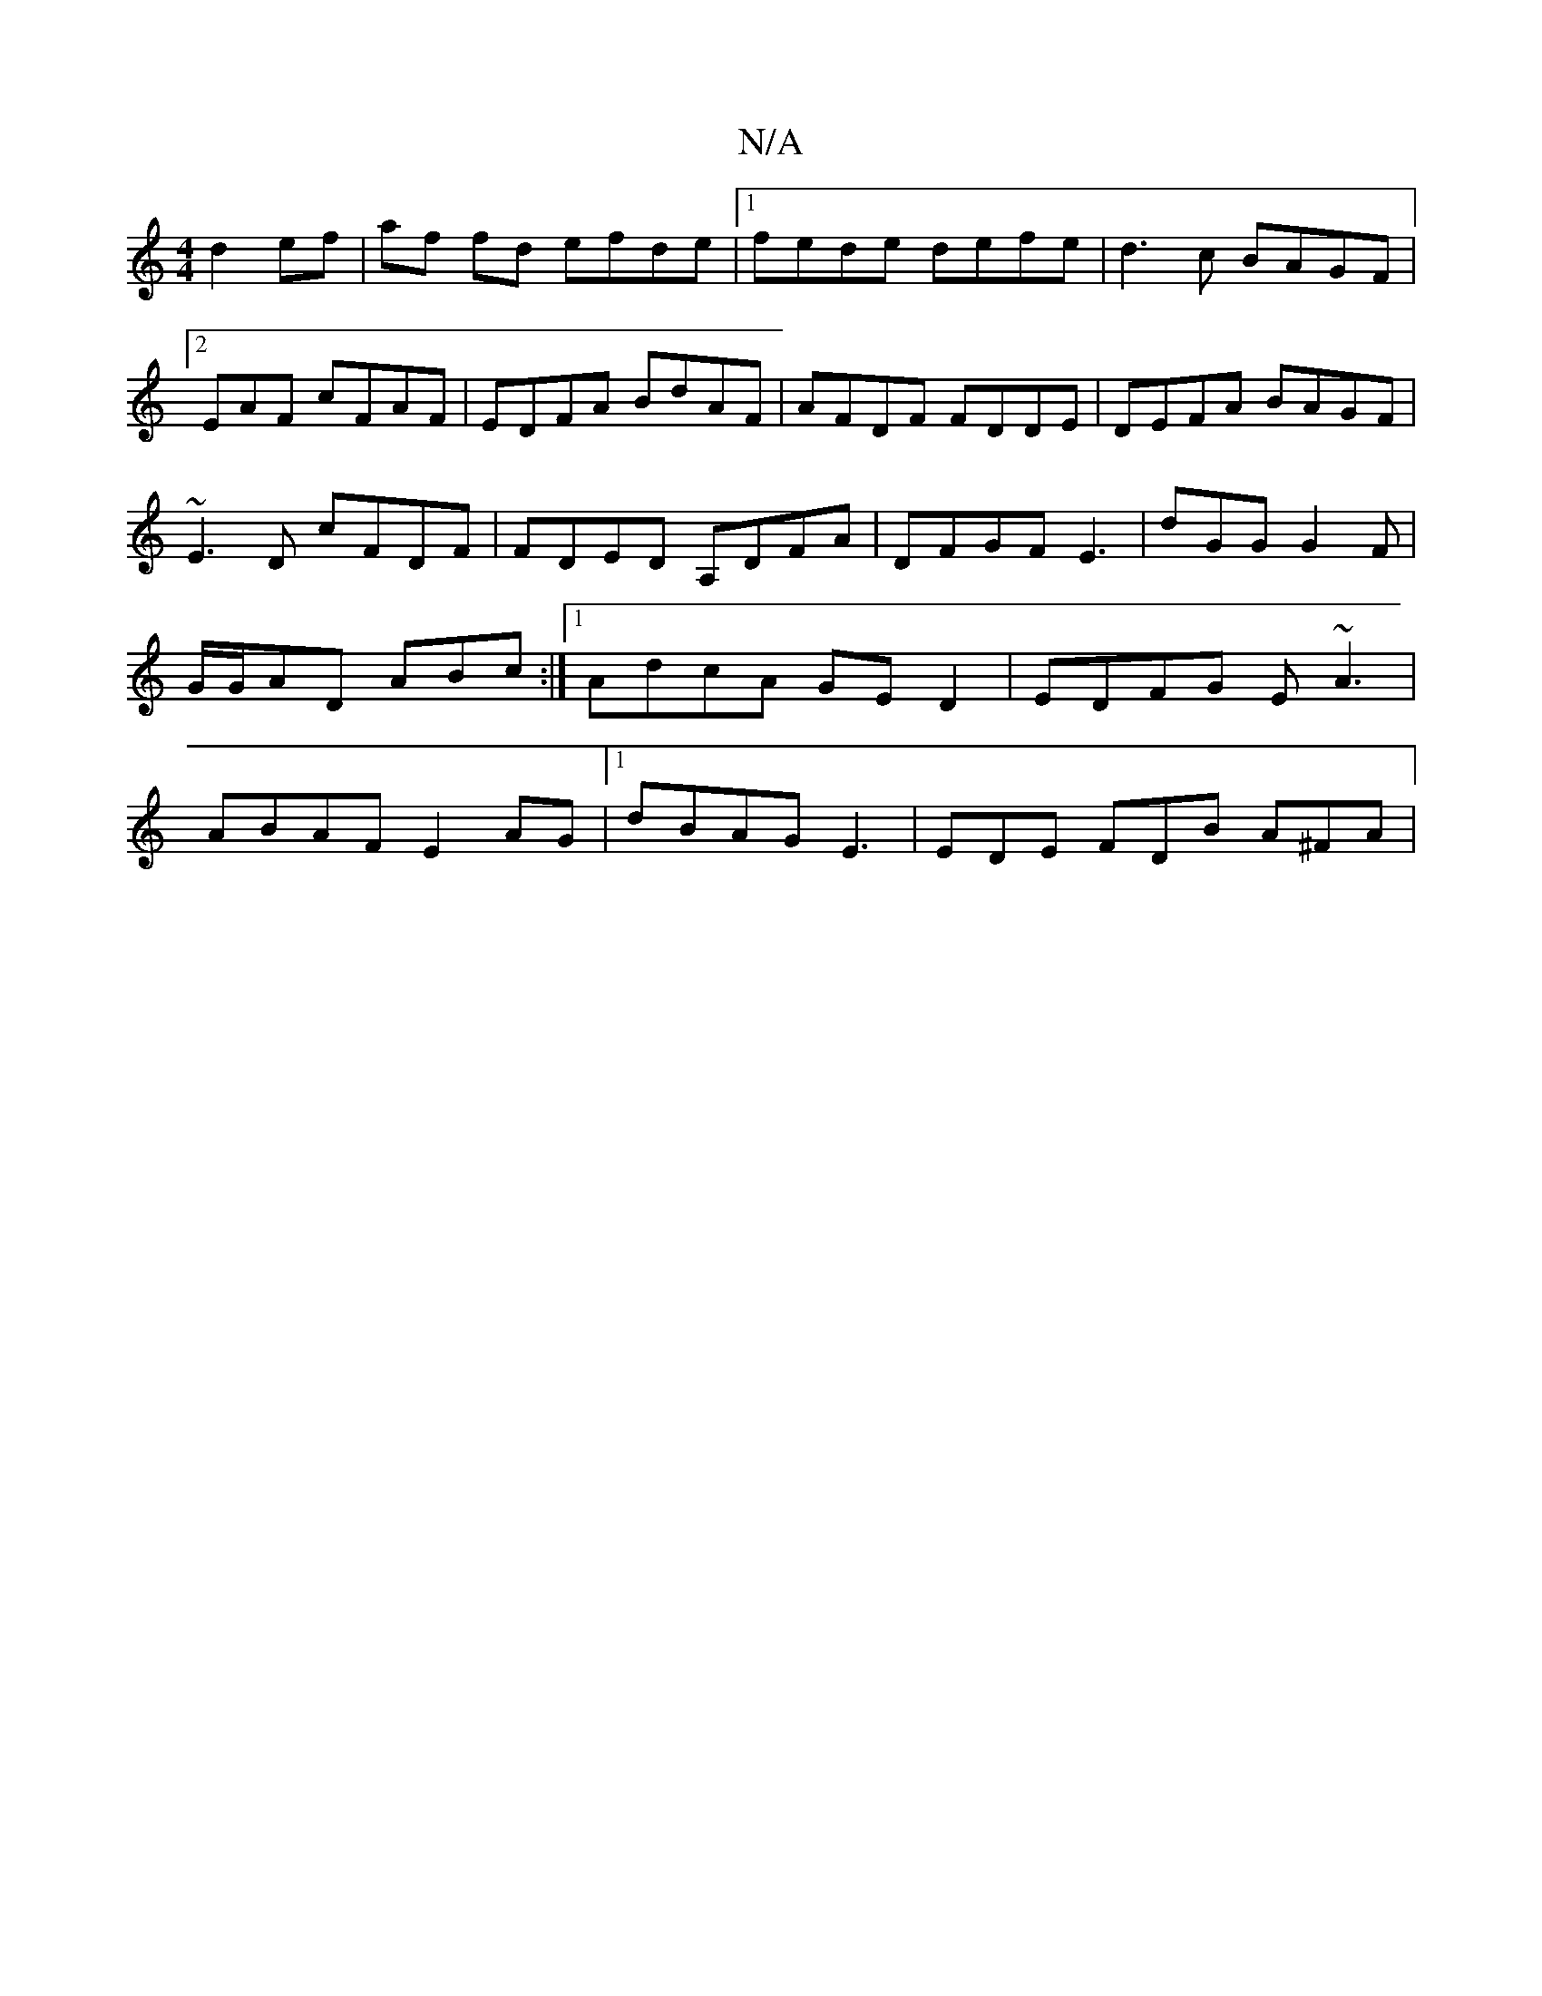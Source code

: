 X:1
T:N/A
M:4/4
R:N/A
K:Cmajor
 d2 ef|af fd efde|1 fede defe|d3c BAGF|2EAF cFAF | EDFA BdAF | AFDF FDDE | DEFA BAGF | ~E3D cFDF|FDED A,DFA|DFGF E3|dGG G2F|G/G/AD ABc:|[1 AdcA GE D2 | EDFG E~A3 | ABAF E2AG |1 dBAG E3 | EDE FDB A^FA|